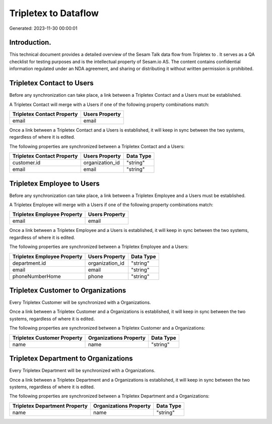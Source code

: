 ======================
Tripletex to  Dataflow
======================

Generated: 2023-11-30 00:00:01

Introduction.
------------

This technical document provides a detailed overview of the Sesam Talk data flow from Tripletex to . It serves as a QA checklist for testing purposes and is the intellectual property of Sesam.io AS. The content contains confidential information regulated under an NDA agreement, and sharing or distributing it without written permission is prohibited.

Tripletex Contact to  Users
---------------------------
Before any synchronization can take place, a link between a Tripletex Contact and a  Users must be established.

A Tripletex Contact will merge with a  Users if one of the following property combinations match:

.. list-table::
   :header-rows: 1

   * - Tripletex Contact Property
     -  Users Property
   * - email
     - email

Once a link between a Tripletex Contact and a  Users is established, it will keep in sync between the two systems, regardless of where it is edited.

The following properties are synchronized between a Tripletex Contact and a  Users:

.. list-table::
   :header-rows: 1

   * - Tripletex Contact Property
     -  Users Property
     -  Data Type
   * - customer.id
     - organization_id
     - "string"
   * - email
     - email
     - "string"


Tripletex Employee to  Users
----------------------------
Before any synchronization can take place, a link between a Tripletex Employee and a  Users must be established.

A Tripletex Employee will merge with a  Users if one of the following property combinations match:

.. list-table::
   :header-rows: 1

   * - Tripletex Employee Property
     -  Users Property
   * - email
     - email

Once a link between a Tripletex Employee and a  Users is established, it will keep in sync between the two systems, regardless of where it is edited.

The following properties are synchronized between a Tripletex Employee and a  Users:

.. list-table::
   :header-rows: 1

   * - Tripletex Employee Property
     -  Users Property
     -  Data Type
   * - department.id
     - organization_id
     - "string"
   * - email
     - email
     - "string"
   * - phoneNumberHome
     - phone
     - "string"


Tripletex Customer to  Organizations
------------------------------------
Every Tripletex Customer will be synchronized with a  Organizations.

Once a link between a Tripletex Customer and a  Organizations is established, it will keep in sync between the two systems, regardless of where it is edited.

The following properties are synchronized between a Tripletex Customer and a  Organizations:

.. list-table::
   :header-rows: 1

   * - Tripletex Customer Property
     -  Organizations Property
     -  Data Type
   * - name
     - name
     - "string"


Tripletex Department to  Organizations
--------------------------------------
Every Tripletex Department will be synchronized with a  Organizations.

Once a link between a Tripletex Department and a  Organizations is established, it will keep in sync between the two systems, regardless of where it is edited.

The following properties are synchronized between a Tripletex Department and a  Organizations:

.. list-table::
   :header-rows: 1

   * - Tripletex Department Property
     -  Organizations Property
     -  Data Type
   * - name
     - name
     - "string"

